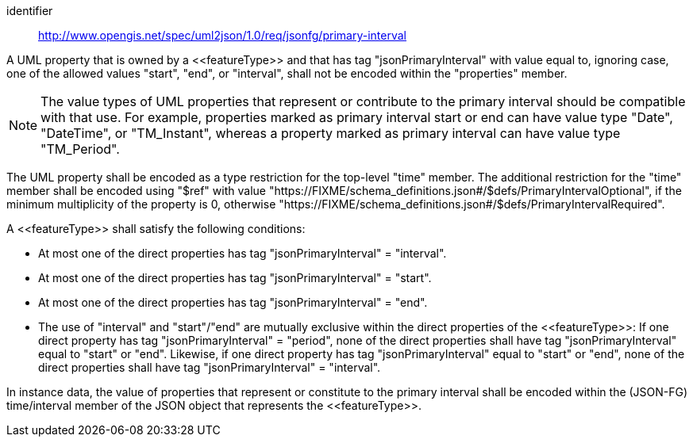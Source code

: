 [requirement]
====
[%metadata]
identifier:: http://www.opengis.net/spec/uml2json/1.0/req/jsonfg/primary-interval

[.component,class=part]
--
A UML property that is owned by a \<<featureType>> and that has tag "jsonPrimaryInterval" with value equal to, ignoring case, one of the allowed values "start", "end", or "interval", shall not be encoded within the "properties" member.

NOTE: The value types of UML properties that represent or contribute to the primary interval should be compatible with that use. For example, properties marked as primary interval start or end can have value type "Date", "DateTime", or "TM_Instant", whereas a property marked as primary interval can have value type "TM_Period".

The UML property shall be encoded as a type restriction for the top-level "time" member. The additional restriction for the "time" member shall be encoded using "$ref" with value "https://FIXME/schema_definitions.json#/$defs/PrimaryIntervalOptional", if the minimum multiplicity of the property is 0, otherwise "https://FIXME/schema_definitions.json#/$defs/PrimaryIntervalRequired".
--

[.component,class=part]
--
A \<<featureType>> shall satisfy the following conditions:

* At most one of the direct properties has tag "jsonPrimaryInterval" = "interval".
* At most one of the direct properties has tag "jsonPrimaryInterval" = "start".
* At most one of the direct properties has tag "jsonPrimaryInterval" = "end".
* The use of "interval" and "start"/"end" are mutually exclusive within the direct properties of the \<<featureType>>: If one direct property has tag "jsonPrimaryInterval" = "period", none of the direct properties shall have tag "jsonPrimaryInterval" equal to "start" or "end". Likewise, if one direct property has tag "jsonPrimaryInterval" equal to "start" or "end", none of the direct properties shall have tag "jsonPrimaryInterval" = "interval".
--

[.component,class=part]
--
In instance data, the value of properties that represent or constitute to the primary interval shall be encoded within the (JSON-FG) time/interval member of the JSON object that represents the \<<featureType>>.
--
====
